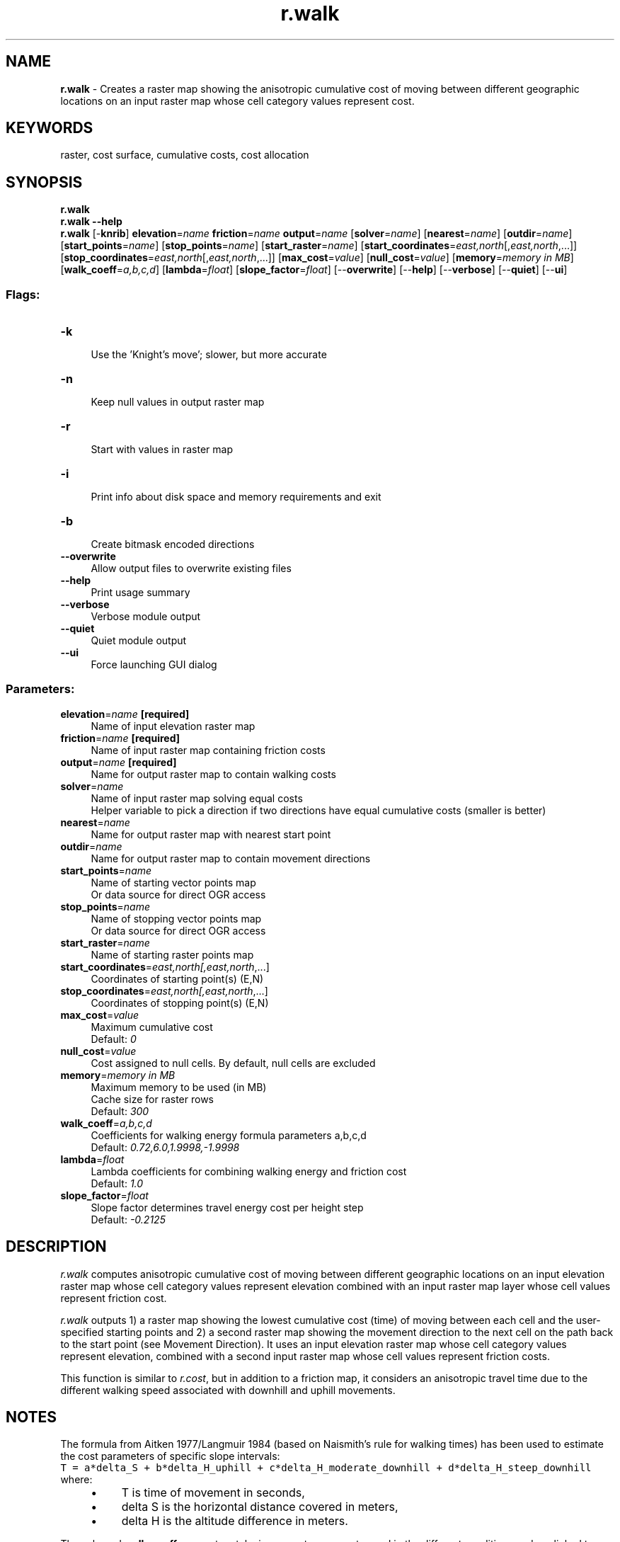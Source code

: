 .TH r.walk 1 "" "GRASS 7.8.5" "GRASS GIS User's Manual"
.SH NAME
\fI\fBr.walk\fR\fR  \- Creates a raster map showing the anisotropic cumulative cost of moving between different geographic locations on an input raster map whose cell category values represent cost.
.SH KEYWORDS
raster, cost surface, cumulative costs, cost allocation
.SH SYNOPSIS
\fBr.walk\fR
.br
\fBr.walk \-\-help\fR
.br
\fBr.walk\fR [\-\fBknrib\fR] \fBelevation\fR=\fIname\fR \fBfriction\fR=\fIname\fR \fBoutput\fR=\fIname\fR  [\fBsolver\fR=\fIname\fR]   [\fBnearest\fR=\fIname\fR]   [\fBoutdir\fR=\fIname\fR]   [\fBstart_points\fR=\fIname\fR]   [\fBstop_points\fR=\fIname\fR]   [\fBstart_raster\fR=\fIname\fR]   [\fBstart_coordinates\fR=\fIeast,north\fR[,\fIeast,north\fR,...]]   [\fBstop_coordinates\fR=\fIeast,north\fR[,\fIeast,north\fR,...]]   [\fBmax_cost\fR=\fIvalue\fR]   [\fBnull_cost\fR=\fIvalue\fR]   [\fBmemory\fR=\fImemory in MB\fR]   [\fBwalk_coeff\fR=\fIa,b,c,d\fR]   [\fBlambda\fR=\fIfloat\fR]   [\fBslope_factor\fR=\fIfloat\fR]   [\-\-\fBoverwrite\fR]  [\-\-\fBhelp\fR]  [\-\-\fBverbose\fR]  [\-\-\fBquiet\fR]  [\-\-\fBui\fR]
.SS Flags:
.IP "\fB\-k\fR" 4m
.br
Use the \(cqKnight\(cqs move\(cq; slower, but more accurate
.IP "\fB\-n\fR" 4m
.br
Keep null values in output raster map
.IP "\fB\-r\fR" 4m
.br
Start with values in raster map
.IP "\fB\-i\fR" 4m
.br
Print info about disk space and memory requirements and exit
.IP "\fB\-b\fR" 4m
.br
Create bitmask encoded directions
.IP "\fB\-\-overwrite\fR" 4m
.br
Allow output files to overwrite existing files
.IP "\fB\-\-help\fR" 4m
.br
Print usage summary
.IP "\fB\-\-verbose\fR" 4m
.br
Verbose module output
.IP "\fB\-\-quiet\fR" 4m
.br
Quiet module output
.IP "\fB\-\-ui\fR" 4m
.br
Force launching GUI dialog
.SS Parameters:
.IP "\fBelevation\fR=\fIname\fR \fB[required]\fR" 4m
.br
Name of input elevation raster map
.IP "\fBfriction\fR=\fIname\fR \fB[required]\fR" 4m
.br
Name of input raster map containing friction costs
.IP "\fBoutput\fR=\fIname\fR \fB[required]\fR" 4m
.br
Name for output raster map to contain walking costs
.IP "\fBsolver\fR=\fIname\fR" 4m
.br
Name of input raster map solving equal costs
.br
Helper variable to pick a direction if two directions have equal cumulative costs (smaller is better)
.IP "\fBnearest\fR=\fIname\fR" 4m
.br
Name for output raster map with nearest start point
.IP "\fBoutdir\fR=\fIname\fR" 4m
.br
Name for output raster map to contain movement directions
.IP "\fBstart_points\fR=\fIname\fR" 4m
.br
Name of starting vector points map
.br
Or data source for direct OGR access
.IP "\fBstop_points\fR=\fIname\fR" 4m
.br
Name of stopping vector points map
.br
Or data source for direct OGR access
.IP "\fBstart_raster\fR=\fIname\fR" 4m
.br
Name of starting raster points map
.IP "\fBstart_coordinates\fR=\fIeast,north[,\fIeast,north\fR,...]\fR" 4m
.br
Coordinates of starting point(s) (E,N)
.IP "\fBstop_coordinates\fR=\fIeast,north[,\fIeast,north\fR,...]\fR" 4m
.br
Coordinates of stopping point(s) (E,N)
.IP "\fBmax_cost\fR=\fIvalue\fR" 4m
.br
Maximum cumulative cost
.br
Default: \fI0\fR
.IP "\fBnull_cost\fR=\fIvalue\fR" 4m
.br
Cost assigned to null cells. By default, null cells are excluded
.IP "\fBmemory\fR=\fImemory in MB\fR" 4m
.br
Maximum memory to be used (in MB)
.br
Cache size for raster rows
.br
Default: \fI300\fR
.IP "\fBwalk_coeff\fR=\fIa,b,c,d\fR" 4m
.br
Coefficients for walking energy formula parameters a,b,c,d
.br
Default: \fI0.72,6.0,1.9998,\-1.9998\fR
.IP "\fBlambda\fR=\fIfloat\fR" 4m
.br
Lambda coefficients for combining walking energy and friction cost
.br
Default: \fI1.0\fR
.IP "\fBslope_factor\fR=\fIfloat\fR" 4m
.br
Slope factor determines travel energy cost per height step
.br
Default: \fI\-0.2125\fR
.SH DESCRIPTION
\fIr.walk\fR computes anisotropic cumulative cost of moving between
different geographic locations on an input elevation raster map whose
cell category values represent elevation combined with an input raster
map layer whose cell values represent friction cost.
.PP
\fIr.walk\fR outputs 1) a raster map showing the lowest
cumulative cost (time) of moving between each cell and the user\-specified
starting points and 2) a second raster map showing the movement
direction to the next cell on the path back to the start point (see
Movement Direction). It uses an input elevation
raster map whose cell category values represent elevation,
combined with a second input raster map whose cell values
represent friction costs.
.PP
This function is similar to \fIr.cost\fR,
but in addition to a friction map, it considers an anisotropic travel
time due to the different walking speed associated with downhill and
uphill movements.
.SH NOTES
.PP
The formula from Aitken 1977/Langmuir 1984 (based on Naismith\(cqs rule
for walking times) has been used to estimate the cost parameters of
specific slope intervals:
.br
.nf
\fC
T = a*delta_S + b*delta_H_uphill + c*delta_H_moderate_downhill + d*delta_H_steep_downhill
\fR
.fi
where:
.RS 4n
.IP \(bu 4n
T is time of movement in seconds,
.IP \(bu 4n
delta S is the horizontal distance covered in meters,
.IP \(bu 4n
delta H is the altitude difference in meters.
.RE
.PP
The a, b, c, d \fBwalk_coeff\fR parameters take in account
movement speed in the different conditions and are linked to:
.RS 4n
.IP \(bu 4n
a: time in seconds it takes to walk for 1 meter a flat surface (1/walking speed)
.IP \(bu 4n
b: additional walking time in seconds, per meter of elevation gain
on uphill slopes
.IP \(bu 4n
c: additional walking time in seconds, per meter of elevation loss
on moderate downhill slopes (use positive value for decreasing cost)
.IP \(bu 4n
d: additional walking time in seconds, per meter of elevation loss
on steep downhill slopes (use negative value for increasing cost)
.RE
It has been proved that moving downhill is favourable up to a specific
slope value threshold, after that it becomes unfavourable. The default
slope value threshold (\fBslope_factor\fR) is \-0.2125, corresponding
to tan(\-12), calibrated on human behaviour (>5 and <12 degrees:
moderate downhill; >12 degrees: steep downhill). The default values
for a, b, c, d \fBwalk_coeff\fR parameters are those proposed by
Langmuir (0.72, 6.0, 1.9998, \-1.9998), based on man walking effort in
standard conditions.
.PP
The \fBfriction\fR cost parameter represents a time penalty in seconds
of additional walking time to cross 1 meter distance.
.PP
The \fBlambda\fR parameter is a dimensionless scaling factor of the friction cost:
.br
.nf
\fC
total cost = movement time cost + lambda * friction costs * delta_S
\fR
.fi
.PP
For a more accurate result, the \(dqknight\(cqs move\(dq option can be used
(although it is more time consuming). In the diagram below, the center
location (O) represents a grid cell from which cumulative distances
are calculated. Those neighbours marked with an x are always
considered for cumulative cost updates. With the \(dqknight\(cqs move\(dq
option, the neighbours marked with a K are also considered.
.br
.nf
\fC
  K   K
K x x x K
  x O x
K x x x K
  K   K
\fR
.fi
.PP
The minimum cumulative costs are computed using Dijkstra\(cqs
algorithm, that find an optimum solution (for more details see
\fIr.cost\fR, that uses the same algorithm).
.SH Movement Direction
.PP
The movement direction surface is created to record the sequence of
movements that created the cost accumulation surface. This movement
direction surface can be used by \fIr.path\fR
to recover a path from an end point back to the start point.
The direction of each cell points towards the next cell.
The directions are recorded as degrees CCW from East:
.br
.nf
\fC
       112.5      67.5         i.e. a cell with the value 135
157.5  135   90   45   22.5    means the next cell is to the north\-west
       180   x   360
202.5  225  270  315  337.5
       247.5     292.5
\fR
.fi
.PP
Once \fIr.walk\fR computes the cumulative cost map as a linear
combination of friction cost (from friction map) and the altitude and
distance covered (from the digital elevation model), the associated
movement direction map can be used by \fIr.path\fR
to find the minimum cost path.
.PP
\fIr.walk\fR, like most all GRASS raster programs, is also made to
be run on maps larger that can fit in available computer memory. As the
algorithm works through the dynamic list of cells it can move almost
randomly around the entire area. \fIr.walk\fR divides the entire
area into a number of pieces and swaps these pieces in and out of
memory (to and from disk) as needed. This provides a virtual memory
approach optimally designed for 2\-D raster maps. The amount of memory
to be used by \fIr.walk\fR can be controlled with the \fBmemory\fR
option, default is 300 MB. For systems with less memory this value will
have to be set to a lower value.
.SH EXAMPLES
We compute a map showing how far a lost person could get from the
point where he or she was last seen
while taking into account the topography and landcover.
.br
.nf
\fC
g.region swwake_30m \-p
# create friction map based on land cover
r.recode landclass96 out=friction rules=\- << EOF
1:3:0.1:0.1
4:5:10.:10.
6:6:1000.0:1000.0
7:7:0.3:0.3
EOF
r.walk \-k elevation=elev_ned_30m friction=friction output=walkcost \(rs
    start_coordinates=635576,216485 lambda=0.5 max=10000
# compute contours on the cost surface to better understand
# how far the person can get in certain time (1000 is in seconds)
r.contour walkcost output=walkcost step=1000
\fR
.fi
.SH REFERENCES
.RS 4n
.IP \(bu 4n
Aitken, R. 1977. Wilderness areas in Scotland. Unpublished Ph.D. thesis.
University of Aberdeen.
.IP \(bu 4n
Steno Fontanari, University of Trento, Italy, Ingegneria per l\(cqAmbiente e
il Territorio, 2000\-2001.
Svilluppo di metodologie GIS per la determinazione dell\(cqaccessibilità
territoriale come supporto alle decisioni nella gestione ambientale.
.IP \(bu 4n
Langmuir, E. 1984. Mountaincraft and leadership. The Scottish
Sports Council/MLTB. Cordee, Leicester.
.RE
.SH SEE ALSO
\fI
r.cost,
r.path,
r.in.ascii,
r.mapcalc,
r.recode,
r.out.ascii
\fR
.SH AUTHORS
\fBBased on r.cost written by :\fR
.br
Antony Awaida, Intelligent Engineering, Systems Laboratory, M.I.T.
.br
James Westervelt, U.S.Army Construction Engineering Research Laboratory
.br
Updated for Grass 5 by Pierre de Mouveaux (pmx@audiovu.com)
.PP
\fBInitial version of r.walk:\fR
.br
Steno Fontanari, 2002
.PP
\fBCurrent version of r.walk:\fR
.br
Franceschetti Simone, Sorrentino Diego, Mussi Fabiano and Pasolli Mattia
.br
Correction by: Fontanari Steno, Napolitano Maurizio and  Flor Roberto
.br
In collaboration with: Franchi Matteo, Vaglia Beatrice, Bartucca Luisa, Fava Valentina and Tolotti Mathias, 2004
.PP
\fBUpdated for GRASS 6.1:\fR
.br
Roberto Flor and Markus Neteler
.PP
\fBUpdated for GRASS GIS 7:\fR
.br
Markus Metz
.br
Multiple path directions sponsored by mundialis
.SH SOURCE CODE
.PP
Available at: r.walk source code (history)
.PP
Main index |
Raster index |
Topics index |
Keywords index |
Graphical index |
Full index
.PP
© 2003\-2020
GRASS Development Team,
GRASS GIS 7.8.5 Reference Manual
